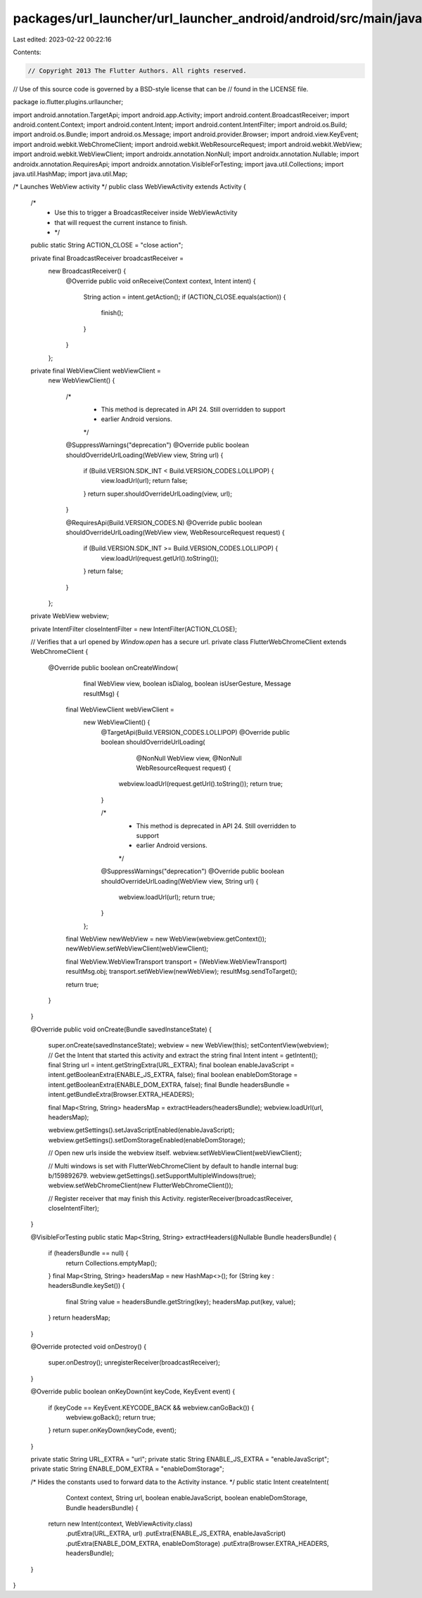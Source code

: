 packages/url_launcher/url_launcher_android/android/src/main/java/io/flutter/plugins/urllauncher/WebViewActivity.java
====================================================================================================================

Last edited: 2023-02-22 00:22:16

Contents:

.. code-block:: java

    // Copyright 2013 The Flutter Authors. All rights reserved.
// Use of this source code is governed by a BSD-style license that can be
// found in the LICENSE file.

package io.flutter.plugins.urllauncher;

import android.annotation.TargetApi;
import android.app.Activity;
import android.content.BroadcastReceiver;
import android.content.Context;
import android.content.Intent;
import android.content.IntentFilter;
import android.os.Build;
import android.os.Bundle;
import android.os.Message;
import android.provider.Browser;
import android.view.KeyEvent;
import android.webkit.WebChromeClient;
import android.webkit.WebResourceRequest;
import android.webkit.WebView;
import android.webkit.WebViewClient;
import androidx.annotation.NonNull;
import androidx.annotation.Nullable;
import androidx.annotation.RequiresApi;
import androidx.annotation.VisibleForTesting;
import java.util.Collections;
import java.util.HashMap;
import java.util.Map;

/*  Launches WebView activity */
public class WebViewActivity extends Activity {

  /*
   * Use this to trigger a BroadcastReceiver inside WebViewActivity
   * that will request the current instance to finish.
   * */
  public static String ACTION_CLOSE = "close action";

  private final BroadcastReceiver broadcastReceiver =
      new BroadcastReceiver() {
        @Override
        public void onReceive(Context context, Intent intent) {
          String action = intent.getAction();
          if (ACTION_CLOSE.equals(action)) {
            finish();
          }
        }
      };

  private final WebViewClient webViewClient =
      new WebViewClient() {

        /*
         * This method is deprecated in API 24. Still overridden to support
         * earlier Android versions.
         */
        @SuppressWarnings("deprecation")
        @Override
        public boolean shouldOverrideUrlLoading(WebView view, String url) {
          if (Build.VERSION.SDK_INT < Build.VERSION_CODES.LOLLIPOP) {
            view.loadUrl(url);
            return false;
          }
          return super.shouldOverrideUrlLoading(view, url);
        }

        @RequiresApi(Build.VERSION_CODES.N)
        @Override
        public boolean shouldOverrideUrlLoading(WebView view, WebResourceRequest request) {
          if (Build.VERSION.SDK_INT >= Build.VERSION_CODES.LOLLIPOP) {
            view.loadUrl(request.getUrl().toString());
          }
          return false;
        }
      };

  private WebView webview;

  private IntentFilter closeIntentFilter = new IntentFilter(ACTION_CLOSE);

  // Verifies that a url opened by `Window.open` has a secure url.
  private class FlutterWebChromeClient extends WebChromeClient {
    @Override
    public boolean onCreateWindow(
        final WebView view, boolean isDialog, boolean isUserGesture, Message resultMsg) {
      final WebViewClient webViewClient =
          new WebViewClient() {
            @TargetApi(Build.VERSION_CODES.LOLLIPOP)
            @Override
            public boolean shouldOverrideUrlLoading(
                @NonNull WebView view, @NonNull WebResourceRequest request) {
              webview.loadUrl(request.getUrl().toString());
              return true;
            }

            /*
             * This method is deprecated in API 24. Still overridden to support
             * earlier Android versions.
             */
            @SuppressWarnings("deprecation")
            @Override
            public boolean shouldOverrideUrlLoading(WebView view, String url) {
              webview.loadUrl(url);
              return true;
            }
          };

      final WebView newWebView = new WebView(webview.getContext());
      newWebView.setWebViewClient(webViewClient);

      final WebView.WebViewTransport transport = (WebView.WebViewTransport) resultMsg.obj;
      transport.setWebView(newWebView);
      resultMsg.sendToTarget();

      return true;
    }
  }

  @Override
  public void onCreate(Bundle savedInstanceState) {
    super.onCreate(savedInstanceState);
    webview = new WebView(this);
    setContentView(webview);
    // Get the Intent that started this activity and extract the string
    final Intent intent = getIntent();
    final String url = intent.getStringExtra(URL_EXTRA);
    final boolean enableJavaScript = intent.getBooleanExtra(ENABLE_JS_EXTRA, false);
    final boolean enableDomStorage = intent.getBooleanExtra(ENABLE_DOM_EXTRA, false);
    final Bundle headersBundle = intent.getBundleExtra(Browser.EXTRA_HEADERS);

    final Map<String, String> headersMap = extractHeaders(headersBundle);
    webview.loadUrl(url, headersMap);

    webview.getSettings().setJavaScriptEnabled(enableJavaScript);
    webview.getSettings().setDomStorageEnabled(enableDomStorage);

    // Open new urls inside the webview itself.
    webview.setWebViewClient(webViewClient);

    // Multi windows is set with FlutterWebChromeClient by default to handle internal bug: b/159892679.
    webview.getSettings().setSupportMultipleWindows(true);
    webview.setWebChromeClient(new FlutterWebChromeClient());

    // Register receiver that may finish this Activity.
    registerReceiver(broadcastReceiver, closeIntentFilter);
  }

  @VisibleForTesting
  public static Map<String, String> extractHeaders(@Nullable Bundle headersBundle) {
    if (headersBundle == null) {
      return Collections.emptyMap();
    }
    final Map<String, String> headersMap = new HashMap<>();
    for (String key : headersBundle.keySet()) {
      final String value = headersBundle.getString(key);
      headersMap.put(key, value);
    }
    return headersMap;
  }

  @Override
  protected void onDestroy() {
    super.onDestroy();
    unregisterReceiver(broadcastReceiver);
  }

  @Override
  public boolean onKeyDown(int keyCode, KeyEvent event) {
    if (keyCode == KeyEvent.KEYCODE_BACK && webview.canGoBack()) {
      webview.goBack();
      return true;
    }
    return super.onKeyDown(keyCode, event);
  }

  private static String URL_EXTRA = "url";
  private static String ENABLE_JS_EXTRA = "enableJavaScript";
  private static String ENABLE_DOM_EXTRA = "enableDomStorage";

  /* Hides the constants used to forward data to the Activity instance. */
  public static Intent createIntent(
      Context context,
      String url,
      boolean enableJavaScript,
      boolean enableDomStorage,
      Bundle headersBundle) {
    return new Intent(context, WebViewActivity.class)
        .putExtra(URL_EXTRA, url)
        .putExtra(ENABLE_JS_EXTRA, enableJavaScript)
        .putExtra(ENABLE_DOM_EXTRA, enableDomStorage)
        .putExtra(Browser.EXTRA_HEADERS, headersBundle);
  }
}


